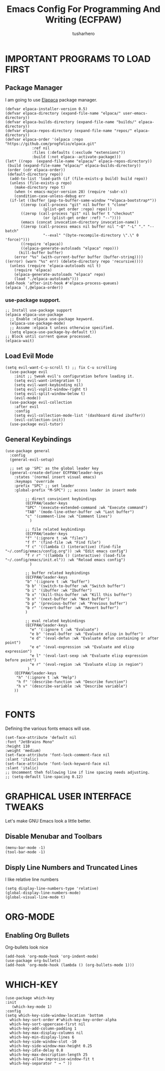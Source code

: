 #+TITLE: Emacs Config For Programming And Writing (ECFPAW)
#+AUTHOR: tusharhero
#+EMAIL: tusharhero@sdf.org
#+DESCRIPTION: It actually does more than just programming and writing.
#+STARTUP: content
* IMPORTANT PROGRAMS TO LOAD FIRST
** Package Manager
I am going to use [[https://github.com/progfolio/elpaca][Elapaca]] package manager.
#+BEGIN_SRC elisp
(defvar elpaca-installer-version 0.5)
(defvar elpaca-directory (expand-file-name "elpaca/" user-emacs-directory))
(defvar elpaca-builds-directory (expand-file-name "builds/" elpaca-directory))
(defvar elpaca-repos-directory (expand-file-name "repos/" elpaca-directory))
(defvar elpaca-order '(elpaca :repo "https://github.com/progfolio/elpaca.git"
			:ref nil
			:files (:defaults (:exclude "extensions"))
			:build (:not elpaca--activate-package)))
(let* ((repo  (expand-file-name "elpaca/" elpaca-repos-directory))
 (build (expand-file-name "elpaca/" elpaca-builds-directory))
 (order (cdr elpaca-order))
 (default-directory repo))
  (add-to-list 'load-path (if (file-exists-p build) build repo))
  (unless (file-exists-p repo)
    (make-directory repo t)
    (when (< emacs-major-version 28) (require 'subr-x))
    (condition-case-unless-debug err
  (if-let ((buffer (pop-to-buffer-same-window "*elpaca-bootstrap*"))
	   ((zerop (call-process "git" nil buffer t "clone"
				 (plist-get order :repo) repo)))
	   ((zerop (call-process "git" nil buffer t "checkout"
				 (or (plist-get order :ref) "--"))))
	   (emacs (concat invocation-directory invocation-name))
	   ((zerop (call-process emacs nil buffer nil "-Q" "-L" "." "--batch"
				 "--eval" "(byte-recompile-directory \".\" 0 'force)")))
	   ((require 'elpaca))
	   ((elpaca-generate-autoloads "elpaca" repo)))
      (kill-buffer buffer)
    (error "%s" (with-current-buffer buffer (buffer-string))))
((error) (warn "%s" err) (delete-directory repo 'recursive))))
  (unless (require 'elpaca-autoloads nil t)
    (require 'elpaca)
    (elpaca-generate-autoloads "elpaca" repo)
    (load "./elpaca-autoloads")))
(add-hook 'after-init-hook #'elpaca-process-queues)
(elpaca `(,@elpaca-order))
#+END_SRC
***  use-package support.
#+begin_src elisp
  ;; Install use-package support
  (elpaca elpaca-use-package
    ;; Enable :elpaca use-package keyword.
    (elpaca-use-package-mode)
    ;; Assume :elpaca t unless otherwise specified.
    (setq elpaca-use-package-by-default t))
  ;; Block until current queue processed.
  (elpaca-wait)
#+end_src
** Load Evil Mode
#+begin_src elisp
  (setq evil-want-C-u-scroll t) ;; fix C-u scrolling
    (use-package evil
      :init ;; tweak evil's configuration before loading it.
      (setq evil-want-integration t)
      (setq evil-want-keybinding nil)
      (setq evil-vsplit-window-right t)
      (setq evil-split-window-below t)
      (evil-mode))
    (use-package evil-collection
      :after evil
      :config
      (setq evil-collection-mode-list '(dashboard dired ibuffer))
      (evil-collection-init))
    (use-package evil-tutor)
#+end_src

** General Keybindings
#+begin_src elisp
(use-package general
  :config
  (general-evil-setup)

  ;; set up 'SPC' as the global leader key
  (general-create-definer ECFPAW/leader-keys
    :states '(normal insert visual emacs)
    :keymaps 'override
    :prefix "SPC" ;; set leader
    :global-prefix "M-SPC") ;; access leader in insert mode

	     ;; direct convinient keybindings
		 (ECFPAW/leader-keys
		 "SPC" '(execute-extended-command :wk "Execute command")
		 "TAB" '(mode-line-other-buffer :wk "Last buffer")
		 "c" '(comment-line :wk "Comment lines")
	       )

	     ;; file related keybindings
		 (ECFPAW/leader-keys
		 "f" '(:ignore t :wk "files")
		 "f f" '(find-file :wk "Find file")
		 "f c" '((lambda () (interactive) (find-file "~/.config/emacs/config.org")) :wk "Edit emacs config")
		 "f r r" '((lambda () (interactive) (load-file "~/.config/emacs/init.el")) :wk "Reload emacs config")
	       )

	     ;; buffer related keybindings
		 (ECFPAW/leader-keys
		 "b" '(:ignore t :wk "buffer")
		 "b b" '(switch-to-buffer :wk "Switch buffer")
		 "b i" '(ibuffer :wk "Ibuffer")
		 "b x" '(kill-this-buffer :wk "Kill this buffer")
		 "b n" '(next-buffer :wk "Next buffer")
		 "b p" '(previous-buffer :wk "Previous buffer")
		 "b r" '(revert-buffer :wk "Revert buffer")
		 )

	     ;; eval related keybindings
		 (ECFPAW/leader-keys
		   "e" '(:ignore t :wk "Evaluate")    
		   "e b" '(eval-buffer :wk "Evaluate elisp in buffer")
		   "e d" '(eval-defun :wk "Evaluate defun containing or after point")
		   "e e" '(eval-expression :wk "Evaluate and elisp expression")
		   "e l" '(eval-last-sexp :wk "Evaluate elisp expression before point")
		   "e r" '(eval-region :wk "Evaluate elisp in region")
		  )
    (ECFPAW/leader-keys
     "h" '(:ignore t :wk "Help")
     "h f" '(describe-function :wk "Describe function")
     "h v" '(describe-variable :wk "Describe variable")
    ))

#+end_src

* FONTS
Defining the various fonts emacs will use.
#+begin_src elisp
  (set-face-attribute 'default nil
  :font "JetBrains Mono"
  :height 110
  :weight 'medium)
  (set-face-attribute 'font-lock-comment-face nil
  :slant 'italic)
  (set-face-attribute 'font-lock-keyword-face nil
  :slant 'italic)
  ;; Uncomment theh following line if line spacing needs adjusting.
  ;; (setq-default line-spacing 0.12)
#+end_src

* GRAPHICAL USER INTERFACE TWEAKS
Let's make GNU Emacs look a little better.

** Disable Menubar and Toolbars 
#+begin_src elisp
  (menu-bar-mode -1)
  (tool-bar-mode -1)
#+end_src

** Disply Line Numbers and Truncated Lines
I like relative line numbers
#+begin_src elisp
  (setq display-line-numbers-type 'relative)
  (global-display-line-numbers-mode)
  (global-visual-line-mode t)
#+end_src

* ORG-MODE
** Enabling Org Bullets
Org-bullets look nice
#+begin_src elisp
(add-hook 'org-mode-hook 'org-indent-mode)
(use-package org-bullets)
(add-hook 'org-mode-hook (lambda () (org-bullets-mode 1)))
#+end_src
* WHICH-KEY 
#+begin_src elisp
  (use-package which-key
  :init
     (which-key-mode 1)
  :config
  (setq which-key-side-window-location 'bottom
	which-key-sort-order #'which-key-key-order-alpha
	which-key-sort-uppercase-first nil
	which-key-add-column-padding 1
	which-key-max-display-columns nil
	which-key-min-display-lines 6
	which-key-side-window-slot -10
	which-key-side-window-max-height 0.25
	which-key-idle-delay 0.8
	which-key-max-description-length 25
	which-key-allow-imprecise-window-fit t
	which-key-separator " → " ))
#+end_src
